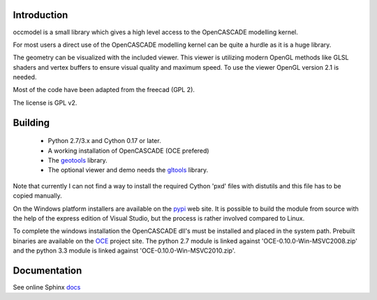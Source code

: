 Introduction
============

occmodel is a small library which gives a high level access
to the OpenCASCADE modelling kernel.

For most users a direct use of the OpenCASCADE modelling
kernel can be quite a hurdle as it is a huge library.

The geometry can be visualized with the included viewer.
This viewer is utilizing modern OpenGL methods like GLSL
shaders and vertex buffers to ensure visual quality and
maximum speed. To use the viewer OpenGL version 2.1 is
needed.

Most of the code have been adapted from the freecad (GPL 2).

The license is GPL v2.

Building
========

 * Python 2.7/3.x and Cython 0.17 or later.
 * A working installation of OpenCASCADE (OCE prefered)
 * The geotools_ library.
 * The optional viewer and demo needs the gltools_ library.

Note that currently I can not find a way to install the required
Cython 'pxd' files with distutils and this file has to be copied
manually.

On the Windows platform installers are available on the
pypi_ web site. It is possible to build the module from source
with the help of the express edition of Visual Studio, but the
process is rather involved compared to Linux.

To complete the windows installation the OpenCASCADE dll's must be
installed and placed in the system path. Prebuilt binaries are available
on the OCE_ project site. The python 2.7 module is linked against
'OCE-0.10.0-Win-MSVC2008.zip' and the python 3.3 module is
linked against 'OCE-0.10.0-Win-MSVC2010.zip'.

Documentation
=============

See online Sphinx docs_

.. _docs: http://tenko.github.com/occmodel/index.html

.. _geotools: http://github.com/tenko/geotools

.. _gltools: https://github.com/tenko/gltools

.. _pypi: http://pypi.python.org/pypi/occmodel

.. _OCE: https://github.com/tpaviot/oce/downloads